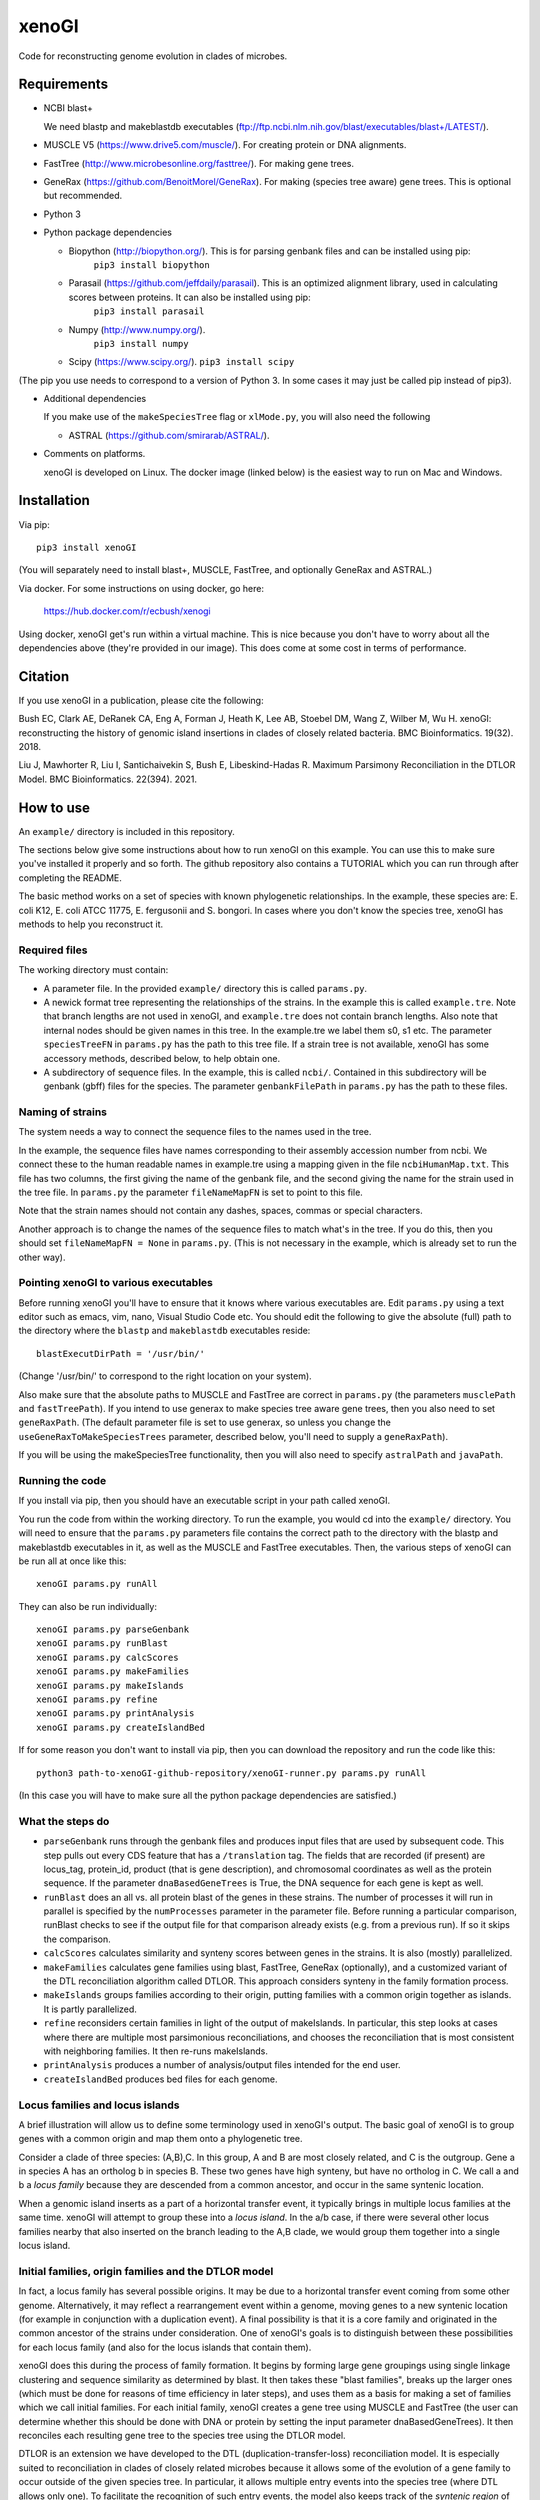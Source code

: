======
xenoGI
======

Code for reconstructing genome evolution in clades of microbes.

Requirements
------------

* NCBI blast+

  We need blastp and makeblastdb executables (ftp://ftp.ncbi.nlm.nih.gov/blast/executables/blast+/LATEST/).

* MUSCLE V5 (https://www.drive5.com/muscle/). For creating protein or DNA alignments.

* FastTree (http://www.microbesonline.org/fasttree/). For making gene trees.

* GeneRax (https://github.com/BenoitMorel/GeneRax). For making (species tree aware) gene trees. This is optional but recommended.
  
* Python 3

* Python package dependencies

  - Biopython (http://biopython.org/). This is for parsing genbank files and can be installed using pip:
      ``pip3 install biopython``

  - Parasail (https://github.com/jeffdaily/parasail). This is an optimized alignment library, used in calculating scores between proteins. It can also be installed using pip:
      ``pip3 install parasail``

  - Numpy (http://www.numpy.org/).
      ``pip3 install numpy``
    
  - Scipy (https://www.scipy.org/).
    ``pip3 install scipy``

(The pip you use needs to correspond to a version of Python 3. In some cases it may just be called pip instead of pip3).

* Additional dependencies

  If you make use of the ``makeSpeciesTree`` flag or ``xlMode.py``, you will also need the following

  - ASTRAL (https://github.com/smirarab/ASTRAL/).

* Comments on platforms.

  xenoGI is developed on Linux. The docker image (linked below) is the easiest way to run on Mac and Windows.

Installation
------------

Via pip::

  pip3 install xenoGI

(You will separately need to install blast+, MUSCLE, FastTree, and optionally GeneRax and ASTRAL.)

Via docker. For some instructions on using docker, go here:

  https://hub.docker.com/r/ecbush/xenogi

Using docker, xenoGI get's run within a virtual machine. This is nice because you don't have to worry about all the dependencies above (they're provided in our image). This does come at some cost in terms of performance.
  
Citation
--------

If you use xenoGI in a publication, please cite the following:

Bush EC, Clark AE, DeRanek CA, Eng A, Forman J, Heath K, Lee AB, Stoebel DM, Wang Z, Wilber M, Wu H. xenoGI: reconstructing the history of genomic island insertions in clades of closely related bacteria. BMC Bioinformatics. 19(32). 2018.

Liu J, Mawhorter R, Liu I, Santichaivekin S, Bush E, Libeskind-Hadas R. Maximum Parsimony Reconciliation in the DTLOR Model. BMC Bioinformatics. 22(394). 2021.

How to use
----------

An ``example/`` directory is included in this repository.

The sections below give some instructions about how to run xenoGI on this example. You can use this to make sure you've installed it properly and so forth. The github repository also contains a TUTORIAL which you can run through after completing the README.

The basic method works on a set of species with known phylogenetic relationships. In the example, these species are: E. coli K12, E. coli ATCC 11775, E. fergusonii and S. bongori. In cases where you don't know the species tree, xenoGI has methods to help you reconstruct it.

Required files
~~~~~~~~~~~~~~

The working directory must contain:

* A parameter file. In the provided ``example/`` directory this is called ``params.py``.

* A newick format tree representing the relationships of the strains. In the example this is called ``example.tre``. Note that branch lengths are not used in xenoGI, and ``example.tre`` does not contain branch lengths. Also note that internal nodes should be given names in this tree. In the example.tre we label them s0, s1 etc. The parameter ``speciesTreeFN`` in ``params.py`` has the path to this tree file. If a strain tree is not available, xenoGI has some accessory methods, described below, to help obtain one.

* A subdirectory of sequence files. In the example, this is called ``ncbi/``. Contained in this subdirectory will be genbank (gbff) files for the species. The parameter ``genbankFilePath`` in ``params.py`` has the path to these files.

Naming of strains
~~~~~~~~~~~~~~~~~

The system needs a way to connect the sequence files to the names used in the tree.

In the example, the sequence files have names corresponding to their assembly accession number from ncbi. We connect these to the human readable names in example.tre using a mapping given in the file ``ncbiHumanMap.txt``. This file has two columns, the first giving the name of the genbank file, and the second giving the name for the strain used in the tree file. In ``params.py`` the parameter ``fileNameMapFN`` is set to point to this file.

Note that the strain names should not contain any dashes, spaces, commas or special characters.

Another approach is to change the names of the sequence files to match what's in the tree. If you do this, then you should set ``fileNameMapFN = None`` in ``params.py``. (This is not necessary in the example, which is already set to run the other way).

Pointing xenoGI to various executables
~~~~~~~~~~~~~~~~~~~~~~~~~~~~~~~~~~~~~~

Before running xenoGI you'll have to ensure that it knows where various executables are. Edit ``params.py`` using a text editor such as emacs, vim, nano, Visual Studio Code etc. You should edit the following to give the absolute (full) path to the directory where the ``blastp`` and ``makeblastdb`` executables reside::

  blastExecutDirPath = '/usr/bin/'

(Change '/usr/bin/' to correspond to the right location on your system).

Also make sure that the absolute paths to MUSCLE and FastTree are correct in ``params.py`` (the parameters ``musclePath`` and ``fastTreePath``). If you intend to use generax to make species tree aware gene trees, then you also need to set ``geneRaxPath``. (The default parameter file is set to use generax, so unless you change the ``useGeneRaxToMakeSpeciesTrees`` parameter, described below, you'll need to supply a ``geneRaxPath``).

If you will be using the makeSpeciesTree functionality, then you will also need to specify ``astralPath`` and ``javaPath``.

Running the code
~~~~~~~~~~~~~~~~

If you install via pip, then you should have an executable script in your path called xenoGI.

You run the code from within the working directory. To run the example, you would cd into the ``example/`` directory. You will need to ensure that the ``params.py`` parameters file contains the correct path to the directory with the blastp and makeblastdb executables in it, as well as the MUSCLE and FastTree executables. Then, the various steps of xenoGI can be run all at once like this::

  xenoGI params.py runAll

They can also be run individually::

  xenoGI params.py parseGenbank
  xenoGI params.py runBlast
  xenoGI params.py calcScores
  xenoGI params.py makeFamilies
  xenoGI params.py makeIslands
  xenoGI params.py refine
  xenoGI params.py printAnalysis
  xenoGI params.py createIslandBed

If for some reason you don't want to install via pip, then you can download the repository and run the code like this::

  python3 path-to-xenoGI-github-repository/xenoGI-runner.py params.py runAll

(In this case you will have to make sure all the python package dependencies are satisfied.)

What the steps do
~~~~~~~~~~~~~~~~~

* ``parseGenbank`` runs through the genbank files and produces input files that are used by subsequent code. This step pulls out every CDS feature that has a ``/translation`` tag. The fields that are recorded (if present) are locus_tag, protein_id, product (that is gene description), and chromosomal coordinates as well as the protein sequence. If the parameter ``dnaBasedGeneTrees`` is True, the DNA sequence for each gene is kept as well.
  
* ``runBlast`` does an all vs. all protein blast of the genes in these strains. The number of processes it will run in parallel is specified by the ``numProcesses`` parameter in the parameter file. Before running a particular comparison, runBlast checks to see if the output file for that comparison already exists (e.g. from a previous run). If so it skips the comparison.
  
* ``calcScores`` calculates similarity and synteny scores between genes in the strains. It is also (mostly) parallelized.
  
* ``makeFamilies`` calculates gene families using blast, FastTree, GeneRax (optionally), and a customized variant of the DTL reconciliation algorithm called DTLOR. This approach considers synteny in the family formation process.

* ``makeIslands`` groups families according to their origin, putting families with a common origin together as islands. It is partly parallelized.

* ``refine`` reconsiders certain families in light of the output of makeIslands. In particular, this step looks at cases where there are multiple most parsimonious reconciliations, and chooses the reconciliation that is most consistent with neighboring families. It then re-runs makeIslands.
  
* ``printAnalysis`` produces a number of analysis/output files intended for the end user.

* ``createIslandBed`` produces bed files for each genome.

Locus families and locus islands
~~~~~~~~~~~~~~~~~~~~~~~~~~~~~~~~

A brief illustration will allow us to define some terminology used in xenoGI's output. The basic goal of xenoGI is to group genes with a common origin and map them onto a phylogenetic tree.

Consider a clade of three species: (A,B),C. In this group, A and B are most closely related, and C is the outgroup. Gene a in species A has an ortholog b in species B. These two genes have high synteny, but have no ortholog in C. We call a and b a *locus family* because they are descended from a common ancestor, and occur in the same syntenic location.

When a genomic island inserts as a part of a horizontal transfer event, it typically brings in multiple locus families at the same time. xenoGI will attempt to group these into a *locus island*. In the a/b case, if there were several other locus families nearby that also inserted on the branch leading to the A,B clade, we would group them together into a single locus island.

Initial families, origin families and the DTLOR model
~~~~~~~~~~~~~~~~~~~~~~~~~~~~~~~~~~~~~~~~~~~~~~~~~~~~~

In fact, a locus family has several possible origins. It may be due to a horizontal transfer event coming from some other genome. Alternatively, it may reflect a rearrangement event within a genome, moving genes to a new syntenic location (for example in conjunction with a duplication event). A final possibility is that it is a core family and originated in the common ancestor of the strains under consideration. One of xenoGI's goals is to distinguish between these possibilities for each locus family (and also for the locus islands that contain them).

xenoGI does this during the process of family formation. It begins by forming large gene groupings using single linkage clustering and sequence similarity as determined by blast. It then takes these "blast families", breaks up the larger ones (which must be done for reasons of time efficiency in later steps), and uses them as a basis for making a set of families which we call initial families. For each initial family, xenoGI creates a gene tree using MUSCLE and FastTree (the user can determine whether this should be done with DNA or protein by setting the input parameter dnaBasedGeneTrees). It then reconciles each resulting gene tree to the species tree using the DTLOR model.

DTLOR is an extension we have developed to the DTL (duplication-transfer-loss) reconciliation model. It is especially suited to reconciliation in clades of closely related microbes because it allows some of the evolution of a gene family to occur outside of the given species tree. In particular, it allows multiple entry events into the species tree (where DTL allows only one). To facilitate the recognition of such entry events, the model also keeps track of the *syntenic region* of each gene as it evolves in the species tree. Two genes are said to be in the same syntenic region if they share a substantial fraction of core genes in a relatively large window around them and, second, they share a certain amount of similarity among all genes in a smaller window around them. Thus, in addition to duplication, transfer, and loss events, the DTLOR model adds *origin* events to indicate that a gene is transferred from outside of the species tree and *rearrangement* events that account for changes in the syntenic regions of genes within the same the genome.

xenoGI obtains a reconciliation for each initial family, and then uses these to break the initial families up according to origin events. The new families that result from this are called *origin families* because each one has an origin event at its base. Origin events can either correspond to core genes (if they occur at the root of the species tree) or to horizontal transfer events (if they occur below the root). In general, users will be more interested in origin families than initial families. However the class representing initial families does contain some information (the raw reconciliation output) which isn't present in the origin families, and may occasionally be of interest.

It may be helpful to give an example of the sort of thing one might find in an origin family. Consider a clade of four species: ((W,X),Y),Z::

              _____ W
         ____|s2
    ____|s1  |_____ X
   |    |
  _|s0  |__________ Y
   |
   |_______________ Z

We've labeled the internal nodes on this tree s0,s1, and s2.

Imagine that genes w1 and x1 represent a locus family in the W,X clade. They are orthologs sharing high synteny. (And they have no ortholog in species Y or Z). Imagine that there is also a paralog x2 that occurs in a different syntenic region (and that there is no w2, y2 or z2, ie W, Y and Z have no paralogs in this syntenic region). This situation could arise if there had been a horizontal transfer from outside the clade on the lineage leading to s2, and then a subsequent duplication and rearrangement after s2 on the lineage leading to X. If this were the case, xenoGI would place x1, y1, and x2 into a single origin family. w1 and x1 would be put in one locus family, and x2 in another. (In general, an origin family consists of one or more locus families.)
  
Notes on several input parameters
~~~~~~~~~~~~~~~~~~~~~~~~~~~~~~~~~

* ``rootFocalClade`` defines the focal clade where we will do the reconstruction. It is specified by giving the name of an internal node in the species tree. It should be chosen such that there are one or more outgroups outside the focal clade. These outgroups help us to better recognize core genes given the possibility of deletion in some lineages. 

* ``numProcesses`` determines how many separate processes to run in parts of the code that are parallel. If you have a machine with 32 processors, you would typically set this to 32 or less.

* ``dnaBasedGeneTrees`` specifies what will be used to make gene trees. If this is set to True, the method will use DNA based alignments, otherwise it will use protein alignments.

* ``useGeneRaxToMakeSpeciesTrees``. If set to True, xenoGI uses GeneRax in addition to FastTree to make species trees. GeneRax produces species-tree-aware gene trees, which are known to be of higher quality than gene trees calculated from gene sequences alone. (The cost is that GeneRax is slower). If using GeneRax then you also need to specify the parameter ``geneRaxPath``.
  
* The DTLOR cost parameters: ``duplicationCost``, ``transferCost``, ``lossCost``, ``originCost``, ``rearrangeCost``. The parsimony based reconciliation algorithm finds the minimum cost mapping of a gene tree onto the species tree. These parameters specify the costs for each of the DTLOR operations. The params.py file included in the example directory contains a set of costs we have found to work reasonably well, however users may potentially want to adjust these. The same parameters are used for all reconciliations, with one exception (see next bullet).

* ``reconcilePermissiveOriginGeneListPath``. This parameter is commented out by default, and will only be useful in certain situations. There are some genomic islands that insert repeatedly in the same syntenic region. An example is the SCCmec element in *Staphylococcus aureus*. In such cases, it is desirable to do the reconciliation with cost parameters that are permissive to origin events. xenoGI allows users to identify families that should be handled in this way. The first step is to create a file of xenoGI genes belonging to such families (one gene per line). We then set the ``reconcilePermissiveOriginGeneListPath`` to point to this file. The script ``getProteinsWithBlastHitsVsMultifasta.py`` in the misc/ directory may be useful in producing this file. The documentaiton for the misc directory has some further information.

Output files
~~~~~~~~~~~~

The last two steps, printAnalysis and createIslandBed make the output files relevant to the user.

* ``printAnalysis``

  - This script produces a set of species specific genome files. These files all have the name ``genes`` in their stem, followed by the strain name, and the extension .tsv. In the example/ data set, ``genes-E_coli_K12.tsv`` is one such. These files contain all the genes in a strain laid out in the order they occur on the contigs. Each line corresponds to one gene and contains:
    + gene name
    + origin of the gene, specified by a single character: a C indicating core gene, or an X indicating xeno horizontal transfer. This field is an interpretation of the O event from the DTLOR reconcilation based on its placement in the species tree.
    + gene history, specified by a string. This gives the history of the gene from its origin until the tip of the gene tree, and consists of single letters corresponding to the operations in the reconcilation model. D, duplication; T, transfer (within the species tree); O, origin; R, rearrangement; S, cospeciation.
    + locus island number
    + initial family number
    + origin family number
    + locus family number
    + gene description

  - ``islands.tsv`` tab delimited listing of locus islands. Each line corresponds to one locus island. The first field is the locus island number, the second field is its mrca (most recent common ancestor), and the third is a string giving the origin of each locus family in the locus island (possible values for each locus family are C for core gene, X for xeno HGT, and R for rearrangement). Subsequent fields give the locus families in this locus island. Each locus family is listed with its number, and then the genes it contains, separated by commas.
  
  - ``islandsSummary.txt`` A more human readable summary of locus islands, organized by node. This includes a tabular printout of the island, as well as a listing of each gene and its description if any.

* ``createIslandBed`` creates a subdirectory called bed/ containing bed files for each genome showing the locus islands in different colors. (Color is specified in the RGB field of the bed).

Interactive analysis
~~~~~~~~~~~~~~~~~~~~

After you have done runAll, it is possible to bring up the interpreter for interactive analysis::

  xenoGI params.py interactiveAnalysis
  
From within python, you can then run functions such as

* printLocusIslandsAtNode

  Usage::

    printLocusIslandsAtNode('s2')         # All locus islands at node s2
    printLocusIslandsAtNode('E_coli_K12') # All locus islands on the E. coli K12 branch

* findGene

  Usage::
  
    findGene('gadA')

  Find information about a gene. Searches all the fields present in the geneInfo file, so the search string can be a locus tag, protein ID, a common name, or something present in the description. For each hit, prints the gene, LocusIsland, initialFamily, originFamily, LocusFamily and gene description.
  
* printLocusIsland

  Say we've identified locus island 1550 as being of interest. We can print it like this::

    printLocusIsland(1550,10) # First argument is locus island id, second is the number of genes to print to each side
    
  printLocusIsland prints the locus island in each strain where it's present. Its output includes the locus island and family numbers for each gene, the most recent common ancestor (mrca) of the family, and a description of the gene.

* printFam

  Print scores within a particular gene family, and also with similar genes not in the family::
  
    printFam(originFamiliesO,5426)

  This function also prints a summary of the reconciliation between the gene tree for this family and the species tree.
    
  Note that this function takes a family number, not a locus family number.

Obtaining a species tree if you don't already have one
~~~~~~~~~~~~~~~~~~~~~~~~~~~~~~~~~~~~~~~~~~~~~~~~~~~~~~

Having an accurate species tree is a key to the xenoGI method.

The package does include some functions that may be helpful if you don't have a species tree. These use MUSCLE and FastTree to make gene trees, and ASTRAL to consolidate those gene trees into a species tree.

You begin by running the first three steps of xenoGI::

  xenoGI params.py parseGenbank
  xenoGI params.py runBlast
  xenoGI params.py calcScores

You can then run ``makeSpeciesTree``::

  xenoGI params.py makeSpeciesTree

In the ``params.py`` file, the parameter ``dnaBasedGeneTrees`` determines whether DNA or protein are used to make genes trees. (If True, DNA is used).

In order to use ``makeSpeciesTree``, you will also need to add one parameter to ``params.py``. There should be a parameter outGroup which specifies a single outgroup species to be used in rooting the species tree.

Once ``makeSpeciesTree`` has completed, you can proceed with the rest of xenoGI::

  xenoGI params.py makeFamilies
  xenoGI params.py makeIslands
  xenoGI params.py refine
  xenoGI params.py printAnalysis
  xenoGI params.py createIslandBed
  
Additional flags
~~~~~~~~~~~~~~~~

Print the version number::
   
  xenoGI params.py version

Calculate the amino acid identity between strains::

  xenoGI params.py aminoAcidIdentity

This uses blast output, and so should be run after the runBlast step. It identifies the best reciprocal hits between each pair of strains. It then averages protein identity across these, weighted by alignment length.
  
Produce a set of pdf files showing histograms of scores between all possible strains::

  xenoGI params.py plotScoreHists
  
    
Additional files
----------------

The github repository also contains an additional directory called misc/. This contains various python scripts that may be of use in conjunction with xenoGI. Installation via pip does not include this, so to use these you need to clone the github repository. There is some brief documentation included in the misc/ directory.
